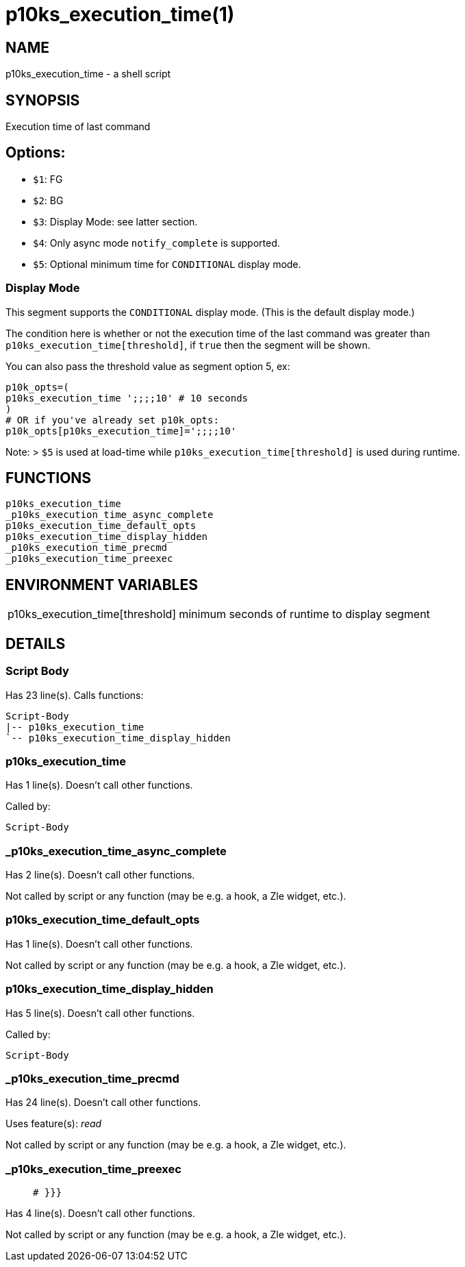 p10ks_execution_time(1)
=======================
:compat-mode!:

NAME
----
p10ks_execution_time - a shell script

SYNOPSIS
--------

Execution time of last command

## Options:
- `$1`: FG
- `$2`: BG
- `$3`: Display Mode: see latter section.
- `$4`: Only async mode `notify_complete` is supported.
- `$5`: Optional minimum time for `CONDITIONAL` display mode.

### Display Mode

This segment supports the `CONDITIONAL` display mode. (This is the default display mode.)

The condition here is whether or not the execution time of the last command was greater than `p10ks_execution_time[threshold]`, if `true` then the segment will be shown.

You can also pass the threshold value as segment option 5, ex:

```shell
p10k_opts=(
p10ks_execution_time ';;;;10' # 10 seconds
)
# OR if you've already set p10k_opts:
p10k_opts[p10ks_execution_time]=';;;;10'
```

Note:
> `$5` is used at load-time while `p10ks_execution_time[threshold]` is used during runtime.



FUNCTIONS
---------

 p10ks_execution_time
 _p10ks_execution_time_async_complete
 p10ks_execution_time_default_opts
 p10ks_execution_time_display_hidden
 _p10ks_execution_time_precmd
 _p10ks_execution_time_preexec

ENVIRONMENT VARIABLES
---------------------
[width="80%",cols="4,10"]
|======
|p10ks_execution_time[threshold]|minimum seconds of runtime to display segment
|======

DETAILS
-------

Script Body
~~~~~~~~~~~

Has 23 line(s). Calls functions:

 Script-Body
 |-- p10ks_execution_time
 `-- p10ks_execution_time_display_hidden

p10ks_execution_time
~~~~~~~~~~~~~~~~~~~~

Has 1 line(s). Doesn't call other functions.

Called by:

 Script-Body

_p10ks_execution_time_async_complete
~~~~~~~~~~~~~~~~~~~~~~~~~~~~~~~~~~~~

Has 2 line(s). Doesn't call other functions.

Not called by script or any function (may be e.g. a hook, a Zle widget, etc.).

p10ks_execution_time_default_opts
~~~~~~~~~~~~~~~~~~~~~~~~~~~~~~~~~

Has 1 line(s). Doesn't call other functions.

Not called by script or any function (may be e.g. a hook, a Zle widget, etc.).

p10ks_execution_time_display_hidden
~~~~~~~~~~~~~~~~~~~~~~~~~~~~~~~~~~~

Has 5 line(s). Doesn't call other functions.

Called by:

 Script-Body

_p10ks_execution_time_precmd
~~~~~~~~~~~~~~~~~~~~~~~~~~~~

Has 24 line(s). Doesn't call other functions.

Uses feature(s): _read_

Not called by script or any function (may be e.g. a hook, a Zle widget, etc.).

_p10ks_execution_time_preexec
~~~~~~~~~~~~~~~~~~~~~~~~~~~~~

____
 # }}}
____

Has 4 line(s). Doesn't call other functions.

Not called by script or any function (may be e.g. a hook, a Zle widget, etc.).

